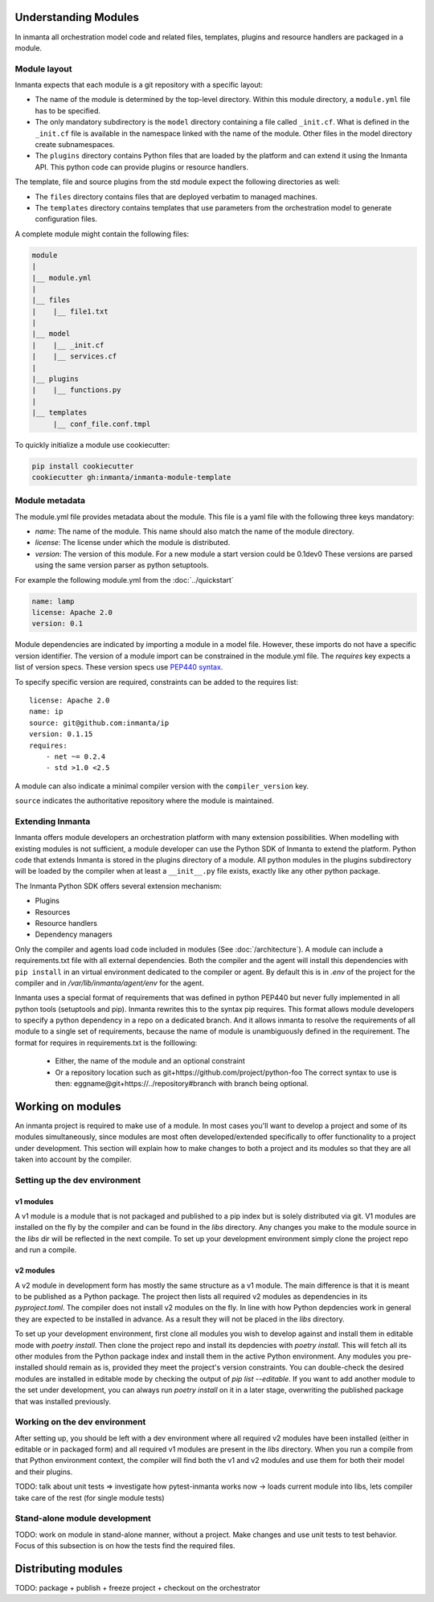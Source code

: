 .. _moddev-module:

Understanding Modules
========================
In inmanta all orchestration model code and related files, templates, plugins and resource handlers
are packaged in a module.

Module layout
-------------
Inmanta expects that each module is a git repository with a specific layout:

* The name of the module is determined by the top-level directory. Within this module directory, a
  ``module.yml`` file has to be specified.
* The only mandatory subdirectory is the ``model`` directory containing a file called ``_init.cf``.
  What is defined in the ``_init.cf`` file is available in the namespace linked with the name of the
  module. Other files in the model directory create subnamespaces.
* The ``plugins`` directory contains Python files that are loaded by the platform and can extend it
  using the Inmanta API.  This python code can provide plugins or resource handlers.

The template, file and source plugins from the std module expect the following directories as well:

* The ``files`` directory contains files that are deployed verbatim to managed machines.
* The ``templates`` directory contains templates that use parameters from the orchestration model to generate configuration files.

A complete module might contain the following files:

.. code-block:: sh

    module
    |
    |__ module.yml
    |
    |__ files
    |    |__ file1.txt
    |
    |__ model
    |    |__ _init.cf
    |    |__ services.cf
    |
    |__ plugins
    |    |__ functions.py
    |
    |__ templates
         |__ conf_file.conf.tmpl


To quickly initialize a module use cookiecutter:

.. code-block:: sh

   pip install cookiecutter
   cookiecutter gh:inmanta/inmanta-module-template


Module metadata
---------------
The module.yml file provides metadata about the module. This file is a yaml file with the following
three keys mandatory:

* *name*: The name of the module. This name should also match the name of the module directory.
* *license*: The license under which the module is distributed.
* *version*: The version of this module. For a new module a start version could be 0.1dev0 These
  versions are parsed using the same version parser as python setuptools.

For example the following module.yml from the :doc:`../quickstart`

.. code-block:: yaml

    name: lamp
    license: Apache 2.0
    version: 0.1

Module dependencies are indicated by importing a module in a model file. However, these imports do not
have a specific version identifier. The version of a module import can be constrained in the
module.yml file. The *requires* key expects a list of version specs. These version specs use `PEP440
syntax <https://www.python.org/dev/peps/pep-0440/#version-specifiers>`_.

To specify specific version are required, constraints can be added to the requires list::

    license: Apache 2.0
    name: ip
    source: git@github.com:inmanta/ip
    version: 0.1.15
    requires:
        - net ~= 0.2.4
        - std >1.0 <2.5

A module can also indicate a minimal compiler version with the ``compiler_version`` key.

``source`` indicates the authoritative repository where the module is maintained.


Extending Inmanta
-----------------
Inmanta offers module developers an orchestration platform with many extension possibilities. When
modelling with existing modules is not sufficient, a module developer can use the Python SDK of
Inmanta to extend the platform. Python code that extends Inmanta is stored in the plugins directory
of a module. All python modules in the plugins subdirectory will be loaded by the compiler when at
least a ``__init__.py`` file exists, exactly like any other python package.

The Inmanta Python SDK offers several extension mechanism:

* Plugins
* Resources
* Resource handlers
* Dependency managers

Only the compiler and agents load code included in modules (See :doc:`/architecture`). A module can
include a requirements.txt file with all external dependencies. Both the compiler and the agent will
install this dependencies with ``pip install`` in an virtual environment dedicated to the compiler
or agent. By default this is in `.env` of the project for the compiler and in
`/var/lib/inmanta/agent/env` for the agent.

Inmanta uses a special format of requirements that was defined in python PEP440 but never fully
implemented in all python tools (setuptools and pip). Inmanta rewrites this to the syntax pip
requires. This format allows module developers to specify a python dependency in a repo on a
dedicated branch. And it allows inmanta to resolve the requirements of all module to a
single set of requirements, because the name of module is unambiguously defined in the requirement.
The format for requires in requirements.txt is the folllowing:

 * Either, the name of the module and an optional constraint
 * Or a repository location such as  git+https://github.com/project/python-foo The correct syntax
   to use is then: eggname@git+https://../repository#branch with branch being optional.


Working on modules
==================
An inmanta project is required to make use of a module. In most cases you'll want to develop a
project and some of its modules simultaneously, since modules are most often developed/extended
specifically to offer functionality to a project under development. This section will explain how
to make changes to both a project and its modules so that they are all taken into account by the
compiler.

Setting up the dev environment
------------------------------
v1 modules
^^^^^^^^^^
A v1 module is a module that is not packaged and published to a pip index but is solely distributed
via git. V1 modules are installed on the fly by the compiler and can be found in the `libs`
directory. Any changes you make to the module source in the `libs` dir will be reflected in the next
compile. To set up your development environment simply clone the project repo and run a compile.

v2 modules
^^^^^^^^^^
A v2 module in development form has mostly the same structure as a v1 module. The main difference is
that it is meant to be published as a Python package. The project then lists all required v2 modules
as dependencies in its `pyproject.toml`. The compiler does not install v2 modules on the fly. In
line with how Python depdencies work in general they are expected to be installed in advance.
As a result they will not be placed in the `libs` directory.

To set up your development environment, first clone all modules you wish to develop against and
install them in editable mode with `poetry install`. Then clone the project repo and install its
depdencies with `poetry install`. This will fetch all its other modules from the Python package
index and install them in the active Python environment. Any modules you pre-installed should
remain as is, provided they meet the project's version constraints. You can double-check the
desired modules are installed in editable mode by checking the output of `pip list --editable`.
If you want to add another module to the set under development, you can always run `poetry install`
on it in a later stage, overwriting the published package that was installed previously.

Working on the dev environment
------------------------------
After setting up, you should be left with a dev environment where all required v2 modules have been
installed (either in editable or in packaged form) and all required v1 modules are present in the
`libs` directory. When you run a compile from that Python environment context, the compiler will
find both the v1 and v2 modules and use them for both their model and their plugins.

TODO: talk about unit tests => investigate how pytest-inmanta works now -> loads current module into libs, lets compiler take care of the rest (for single module tests)

Stand-alone module development
------------------------------
TODO: work on module in stand-alone manner, without a project. Make changes and use unit tests to
test behavior. Focus of this subsection is on how the tests find the required files.


Distributing modules
====================
TODO: package + publish + freeze project + checkout on the orchestrator
